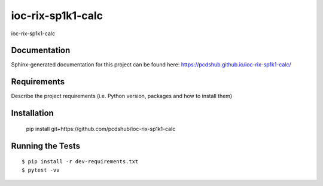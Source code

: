 ===============================
ioc-rix-sp1k1-calc
===============================

.. image:: https://img.shields.io/travis/pcdshub/ioc-rix-sp1k1-calc.svg
        :target: https://travis-ci.org/pcdshub/ioc-rix-sp1k1-calc

.. image:: https://img.shields.io/pypi/v/ioc-rix-sp1k1-calc.svg
        :target: https://pypi.python.org/pypi/ioc-rix-sp1k1-calc


ioc-rix-sp1k1-calc

Documentation
-------------

Sphinx-generated documentation for this project can be found here:
https://pcdshub.github.io/ioc-rix-sp1k1-calc/

Requirements
------------

Describe the project requirements (i.e. Python version, packages and how to install them)

Installation
------------

..

    pip install git+https://github.com/pcdshub/ioc-rix-sp1k1-calc


Running the Tests
-----------------
::

  $ pip install -r dev-requirements.txt
  $ pytest -vv
